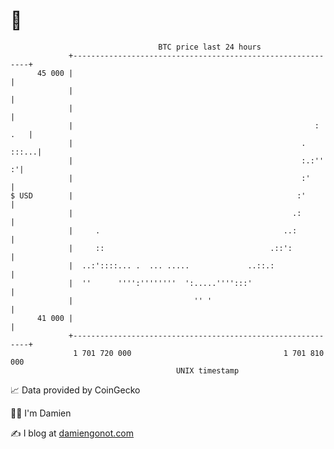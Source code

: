 * 👋

#+begin_example
                                    BTC price last 24 hours                    
                +------------------------------------------------------------+ 
         45 000 |                                                            | 
                |                                                            | 
                |                                                            | 
                |                                                      : .   | 
                |                                                   .  :::...| 
                |                                                   :.:''  :'| 
                |                                                   :'       | 
   $ USD        |                                                  :'        | 
                |                                                 .:         | 
                |     .                                         ..:          | 
                |     ::                                     .::':           | 
                |  ..:'::::... .  ... .....             ..::.:               | 
                |  ''      '''':''''''''  ':.....'''':::'                    | 
                |                           '' '                             | 
         41 000 |                                                            | 
                +------------------------------------------------------------+ 
                 1 701 720 000                                  1 701 810 000  
                                        UNIX timestamp                         
#+end_example
📈 Data provided by CoinGecko

🧑‍💻 I'm Damien

✍️ I blog at [[https://www.damiengonot.com][damiengonot.com]]
